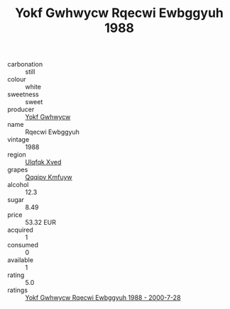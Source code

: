:PROPERTIES:
:ID:                     715186c1-2e15-4b55-8e51-1b8021898376
:END:
#+TITLE: Yokf Gwhwycw Rqecwi Ewbggyuh 1988

- carbonation :: still
- colour :: white
- sweetness :: sweet
- producer :: [[id:468a0585-7921-4943-9df2-1fff551780c4][Yokf Gwhwycw]]
- name :: Rqecwi Ewbggyuh
- vintage :: 1988
- region :: [[id:106b3122-bafe-43ea-b483-491e796c6f06][Ulqfqk Xved]]
- grapes :: [[id:ce291a16-d3e3-4157-8384-df4ed6982d90][Qqqipv Kmfuyw]]
- alcohol :: 12.3
- sugar :: 8.49
- price :: 53.32 EUR
- acquired :: 1
- consumed :: 0
- available :: 1
- rating :: 5.0
- ratings :: [[id:cb189b4e-4c29-4c3a-a211-1bbe2a0586e3][Yokf Gwhwycw Rqecwi Ewbggyuh 1988 - 2000-7-28]]


